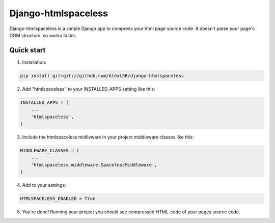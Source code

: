 =====
Django-htmlspaceless
=====

Django-htmlspaceless is a simple Django app to compress your html page source 
code. It doesn't parse your page's DOM structure, so works faster.

Quick start
-----------

1. Installation:

.. code-block:: python

    pip install git+git://github.com/AlexLSB/django-htmlspaceless

2. Add "htmlspaceless" to your INSTALLED_APPS setting like this::

.. code-block:: python

    INSTALLED_APPS = (
        ...
        'htmlspaceless',
    )

3. Include the htmlspaceless midlleware in your project middleware classes like this:

.. code-block:: python

    MIDDLEWARE_CLASSES = (
        ...
        'htmlspaceless.middleware.SpacelessMiddleware',
    )
   
4. Add to your settings:

.. code-block:: python

    HTMLSPACELESS_ENABLED = True

5. You're done! Running your project you should see compressed HTML-code of your pages source code.

